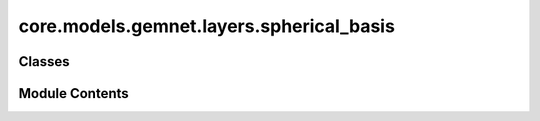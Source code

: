 core.models.gemnet.layers.spherical_basis
=========================================

.. py:module:: core.models.gemnet.layers.spherical_basis

.. autoapi-nested-parse::

   Copyright (c) Meta, Inc. and its affiliates.

   This source code is licensed under the MIT license found in the
   LICENSE file in the root directory of this source tree.



Classes
-------

.. autoapisummary::

   core.models.gemnet.layers.spherical_basis.CircularBasisLayer


Module Contents
---------------

.. py:class:: CircularBasisLayer(num_spherical: int, radial_basis: core.models.gemnet.layers.radial_basis.RadialBasis, cbf, efficient: bool = False)

   Bases: :py:obj:`torch.nn.Module`


   2D Fourier Bessel Basis

   :param num_spherical: Controls maximum frequency.
   :type num_spherical: int
   :param radial_basis: Radial basis functions
   :type radial_basis: RadialBasis
   :param cbf: Name and hyperparameters of the cosine basis function
   :type cbf: dict
   :param efficient: Whether to use the "efficient" summation order
   :type efficient: bool


   .. py:attribute:: radial_basis


   .. py:attribute:: efficient


   .. py:attribute:: cbf_name


   .. py:attribute:: cbf_hparams


   .. py:method:: forward(D_ca, cosφ_cab, id3_ca)


